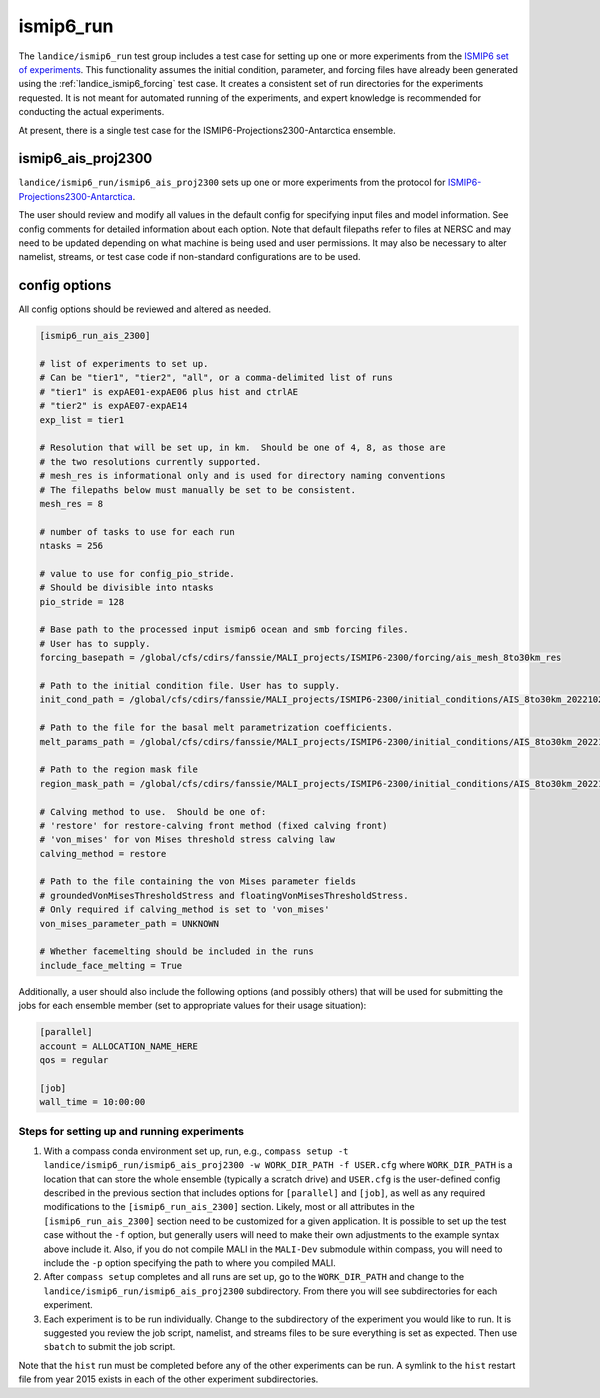 .. _landice_ismip6_run:

ismip6_run
==========

The ``landice/ismip6_run`` test group includes a test case for setting up
one or more experiments from the `ISMIP6 set of experiments <https://www.climate-cryosphere.org/wiki/index.php?title=ISMIP6_wiki_page>`_.
This functionality assumes the initial condition, parameter, and forcing files
have already been generated using the :ref:`landice_ismip6_forcing` test case.
It creates a consistent set of run directories
for the experiments requested.  It is not meant for automated running of the
experiments, and expert knowledge is recommended for conducting the actual
experiments.

At present, there is a single test case for the
ISMIP6-Projections2300-Antarctica ensemble.

ismip6_ais_proj2300
-------------------

``landice/ismip6_run/ismip6_ais_proj2300`` sets up one or more experiments
from the protocol for
`ISMIP6-Projections2300-Antarctica <https://www.climate-cryosphere.org/wiki/index.php?title=ISMIP6-Projections2300-Antarctica>`_.

The user should review and modify all values in the default config for
specifying input files and model information.  See config comments for
detailed information about each option.
Note that default filepaths refer to files at NERSC and may need to be updated
depending on what machine is being used and user permissions.
It may also be necessary to
alter namelist, streams, or test case code if non-standard configurations
are to be used.

config options
--------------

All config options should be reviewed and altered as needed.

.. code-block:: cfg

    [ismip6_run_ais_2300]

    # list of experiments to set up.
    # Can be "tier1", "tier2", "all", or a comma-delimited list of runs
    # "tier1" is expAE01-expAE06 plus hist and ctrlAE
    # "tier2" is expAE07-expAE14
    exp_list = tier1

    # Resolution that will be set up, in km.  Should be one of 4, 8, as those are
    # the two resolutions currently supported.
    # mesh_res is informational only and is used for directory naming conventions
    # The filepaths below must manually be set to be consistent.
    mesh_res = 8

    # number of tasks to use for each run
    ntasks = 256

    # value to use for config_pio_stride.
    # Should be divisible into ntasks
    pio_stride = 128

    # Base path to the processed input ismip6 ocean and smb forcing files.
    # User has to supply.
    forcing_basepath = /global/cfs/cdirs/fanssie/MALI_projects/ISMIP6-2300/forcing/ais_mesh_8to30km_res

    # Path to the initial condition file. User has to supply.
    init_cond_path = /global/cfs/cdirs/fanssie/MALI_projects/ISMIP6-2300/initial_conditions/AIS_8to30km_20221027/relaxation_0TGmelt_10yr_muCap/AIS_8to30km_r01_20220906.smooth3.basinsFineTuned_carvedRonne_CIRWIP_relaxation_0TGmelt_10yr_muCap.nc

    # Path to the file for the basal melt parametrization coefficients.
    melt_params_path = /global/cfs/cdirs/fanssie/MALI_projects/ISMIP6-2300/initial_conditions/AIS_8to30km_20221027/basin_and_coeff_gamma0_DeltaT_quadratic_non_local.nc

    # Path to the region mask file
    region_mask_path = /global/cfs/cdirs/fanssie/MALI_projects/ISMIP6-2300/initial_conditions/AIS_8to30km_20221027/AIS_8to30km_r01_20220607.regionMask_ismip6.nc

    # Calving method to use.  Should be one of:
    # 'restore' for restore-calving front method (fixed calving front)
    # 'von_mises' for von Mises threshold stress calving law
    calving_method = restore

    # Path to the file containing the von Mises parameter fields
    # groundedVonMisesThresholdStress and floatingVonMisesThresholdStress.
    # Only required if calving_method is set to 'von_mises'
    von_mises_parameter_path = UNKNOWN

    # Whether facemelting should be included in the runs
    include_face_melting = True

Additionally, a user should also include the following options (and possibly
others) that will be used for submitting the jobs for each ensemble member
(set to appropriate values for their usage situation):

.. code-block:: cfg

    [parallel]
    account = ALLOCATION_NAME_HERE
    qos = regular

    [job]
    wall_time = 10:00:00 

Steps for setting up and running experiments
~~~~~~~~~~~~~~~~~~~~~~~~~~~~~~~~~~~~~~~~~~~~

1. With a compass conda environment set up, run, e.g.,
   ``compass setup -t landice/ismip6_run/ismip6_ais_proj2300 -w WORK_DIR_PATH -f USER.cfg``
   where ``WORK_DIR_PATH`` is a location that can store the whole
   ensemble (typically a scratch drive) and ``USER.cfg`` is the
   user-defined config described in the previous section that includes
   options for ``[parallel]`` and ``[job]``, as well as any required
   modifications to the ``[ismip6_run_ais_2300]`` section.  Likely, most or all
   attributes in the ``[ismip6_run_ais_2300]`` section need to be customized for a
   given application.  It is possible to set up the test case without the
   ``-f`` option, but generally users will need to make their own
   adjustments to the example syntax above include it.  Also, if you
   do not compile MALI in the ``MALI-Dev`` submodule within compass, you will
   need to include the ``-p`` option specifying the path to where you compiled
   MALI.

2. After ``compass setup`` completes and all runs are set up, go to the
   ``WORK_DIR_PATH`` and change to the
   ``landice/ismip6_run/ismip6_ais_proj2300`` subdirectory.
   From there you will see subdirectories for each experiment.

3. Each experiment is to be run individually.  Change to the subdirectory
   of the experiment you would like to run.  It is suggested you review the
   job script, namelist, and streams files to be sure everything is set as
   expected.  Then use ``sbatch`` to submit the job script.

Note that the ``hist`` run must be completed before any of the other
experiments can be run.  A symlink to the ``hist`` restart file from year
2015 exists in each of the other experiment subdirectories.
